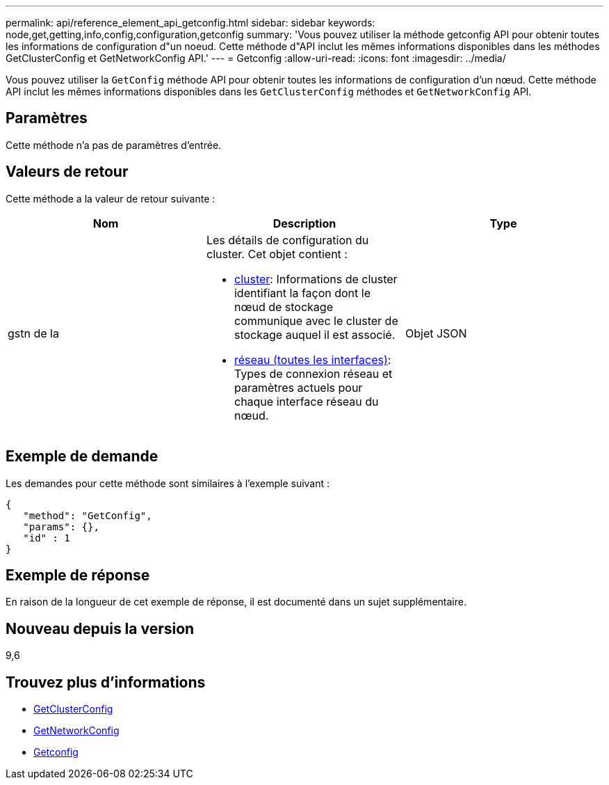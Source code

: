 ---
permalink: api/reference_element_api_getconfig.html 
sidebar: sidebar 
keywords: node,get,getting,info,config,configuration,getconfig 
summary: 'Vous pouvez utiliser la méthode getconfig API pour obtenir toutes les informations de configuration d"un noeud. Cette méthode d"API inclut les mêmes informations disponibles dans les méthodes GetClusterConfig et GetNetworkConfig API.' 
---
= Getconfig
:allow-uri-read: 
:icons: font
:imagesdir: ../media/


[role="lead"]
Vous pouvez utiliser la `GetConfig` méthode API pour obtenir toutes les informations de configuration d'un nœud. Cette méthode API inclut les mêmes informations disponibles dans les `GetClusterConfig` méthodes et `GetNetworkConfig` API.



== Paramètres

Cette méthode n'a pas de paramètres d'entrée.



== Valeurs de retour

Cette méthode a la valeur de retour suivante :

|===
| Nom | Description | Type 


 a| 
gstn de la
 a| 
Les détails de configuration du cluster. Cet objet contient :

* xref:reference_element_api_cluster.adoc[cluster]: Informations de cluster identifiant la façon dont le nœud de stockage communique avec le cluster de stockage auquel il est associé.
* xref:reference_element_api_network_all_interfaces.adoc[réseau (toutes les interfaces)]: Types de connexion réseau et paramètres actuels pour chaque interface réseau du nœud.

 a| 
Objet JSON

|===


== Exemple de demande

Les demandes pour cette méthode sont similaires à l'exemple suivant :

[listing]
----
{
   "method": "GetConfig",
   "params": {},
   "id" : 1
}
----


== Exemple de réponse

En raison de la longueur de cet exemple de réponse, il est documenté dans un sujet supplémentaire.



== Nouveau depuis la version

9,6



== Trouvez plus d'informations

* xref:reference_element_api_getclusterconfig.adoc[GetClusterConfig]
* xref:reference_element_api_getnetworkconfig.adoc[GetNetworkConfig]
* xref:reference_element_api_response_example_getconfig.adoc[Getconfig]

